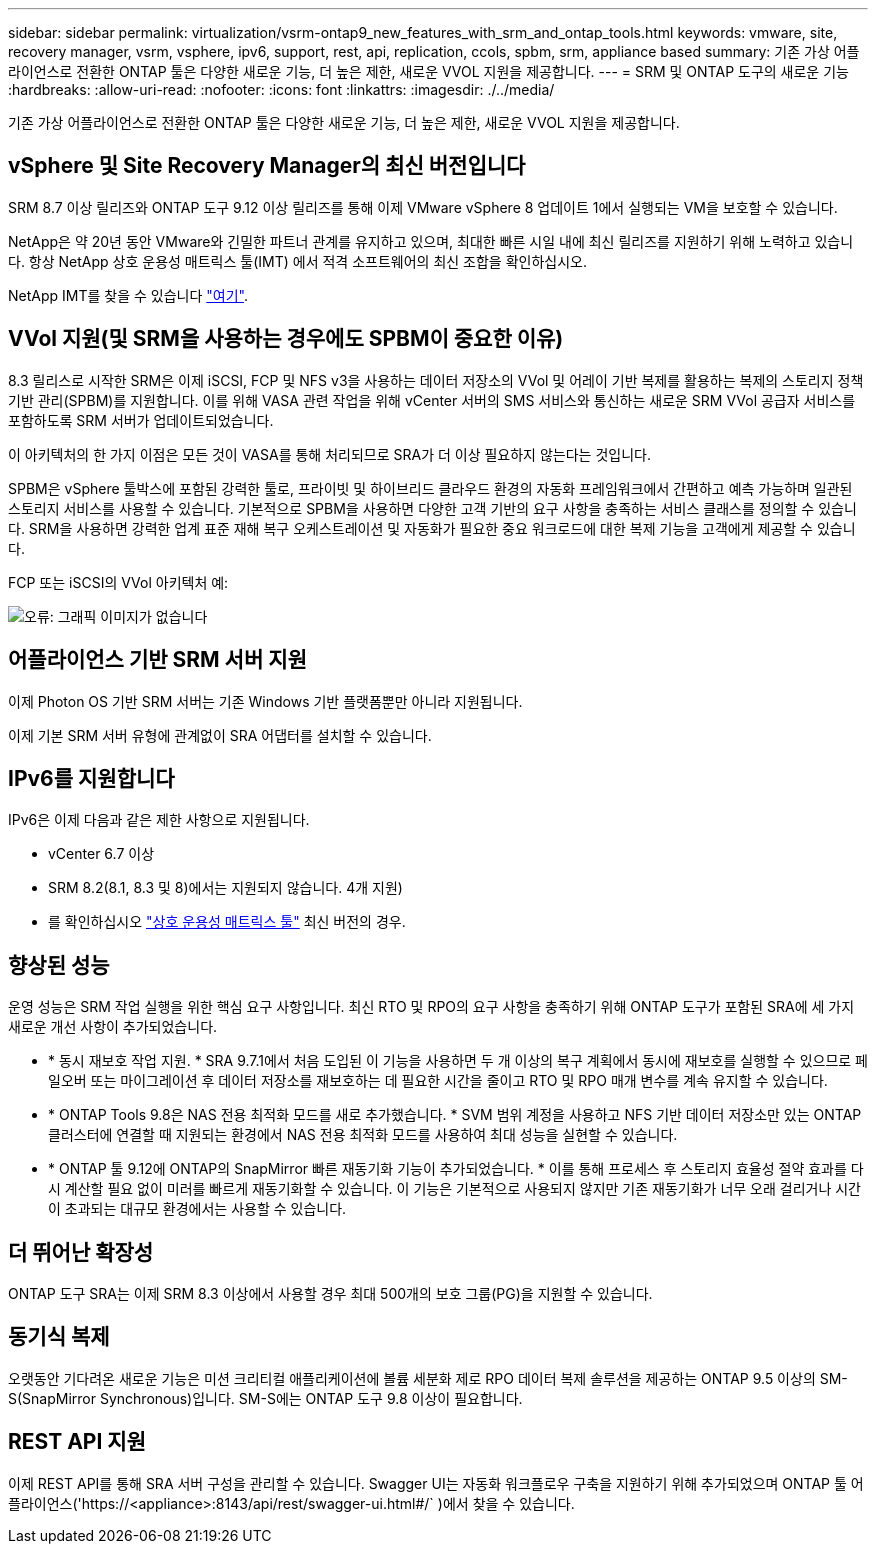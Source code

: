 ---
sidebar: sidebar 
permalink: virtualization/vsrm-ontap9_new_features_with_srm_and_ontap_tools.html 
keywords: vmware, site, recovery manager, vsrm, vsphere, ipv6, support, rest, api, replication, ccols, spbm, srm, appliance based 
summary: 기존 가상 어플라이언스로 전환한 ONTAP 툴은 다양한 새로운 기능, 더 높은 제한, 새로운 VVOL 지원을 제공합니다. 
---
= SRM 및 ONTAP 도구의 새로운 기능
:hardbreaks:
:allow-uri-read: 
:nofooter: 
:icons: font
:linkattrs: 
:imagesdir: ./../media/


[role="lead"]
기존 가상 어플라이언스로 전환한 ONTAP 툴은 다양한 새로운 기능, 더 높은 제한, 새로운 VVOL 지원을 제공합니다.



== vSphere 및 Site Recovery Manager의 최신 버전입니다

SRM 8.7 이상 릴리즈와 ONTAP 도구 9.12 이상 릴리즈를 통해 이제 VMware vSphere 8 업데이트 1에서 실행되는 VM을 보호할 수 있습니다.

NetApp은 약 20년 동안 VMware와 긴밀한 파트너 관계를 유지하고 있으며, 최대한 빠른 시일 내에 최신 릴리즈를 지원하기 위해 노력하고 있습니다. 항상 NetApp 상호 운용성 매트릭스 툴(IMT) 에서 적격 소프트웨어의 최신 조합을 확인하십시오.

NetApp IMT를 찾을 수 있습니다 https://mysupport.netapp.com/matrix["여기"^].



== VVol 지원(및 SRM을 사용하는 경우에도 SPBM이 중요한 이유)

8.3 릴리스로 시작한 SRM은 이제 iSCSI, FCP 및 NFS v3을 사용하는 데이터 저장소의 VVol 및 어레이 기반 복제를 활용하는 복제의 스토리지 정책 기반 관리(SPBM)를 지원합니다. 이를 위해 VASA 관련 작업을 위해 vCenter 서버의 SMS 서비스와 통신하는 새로운 SRM VVol 공급자 서비스를 포함하도록 SRM 서버가 업데이트되었습니다.

이 아키텍처의 한 가지 이점은 모든 것이 VASA를 통해 처리되므로 SRA가 더 이상 필요하지 않는다는 것입니다.

SPBM은 vSphere 툴박스에 포함된 강력한 툴로, 프라이빗 및 하이브리드 클라우드 환경의 자동화 프레임워크에서 간편하고 예측 가능하며 일관된 스토리지 서비스를 사용할 수 있습니다. 기본적으로 SPBM을 사용하면 다양한 고객 기반의 요구 사항을 충족하는 서비스 클래스를 정의할 수 있습니다. SRM을 사용하면 강력한 업계 표준 재해 복구 오케스트레이션 및 자동화가 필요한 중요 워크로드에 대한 복제 기능을 고객에게 제공할 수 있습니다.

FCP 또는 iSCSI의 VVol 아키텍처 예:

image:vsrm-ontap9_image1.png["오류: 그래픽 이미지가 없습니다"]



== 어플라이언스 기반 SRM 서버 지원

이제 Photon OS 기반 SRM 서버는 기존 Windows 기반 플랫폼뿐만 아니라 지원됩니다.

이제 기본 SRM 서버 유형에 관계없이 SRA 어댑터를 설치할 수 있습니다.



== IPv6를 지원합니다

IPv6은 이제 다음과 같은 제한 사항으로 지원됩니다.

* vCenter 6.7 이상
* SRM 8.2(8.1, 8.3 및 8)에서는 지원되지 않습니다. 4개 지원)
* 를 확인하십시오 https://mysupport.netapp.com/matrix/imt.jsp?components=84943;&solution=1777&isHWU&src=IMT["상호 운용성 매트릭스 툴"^] 최신 버전의 경우.




== 향상된 성능

운영 성능은 SRM 작업 실행을 위한 핵심 요구 사항입니다. 최신 RTO 및 RPO의 요구 사항을 충족하기 위해 ONTAP 도구가 포함된 SRA에 세 가지 새로운 개선 사항이 추가되었습니다.

* * 동시 재보호 작업 지원. * SRA 9.7.1에서 처음 도입된 이 기능을 사용하면 두 개 이상의 복구 계획에서 동시에 재보호를 실행할 수 있으므로 페일오버 또는 마이그레이션 후 데이터 저장소를 재보호하는 데 필요한 시간을 줄이고 RTO 및 RPO 매개 변수를 계속 유지할 수 있습니다.
* * ONTAP Tools 9.8은 NAS 전용 최적화 모드를 새로 추가했습니다. * SVM 범위 계정을 사용하고 NFS 기반 데이터 저장소만 있는 ONTAP 클러스터에 연결할 때 지원되는 환경에서 NAS 전용 최적화 모드를 사용하여 최대 성능을 실현할 수 있습니다.
* * ONTAP 툴 9.12에 ONTAP의 SnapMirror 빠른 재동기화 기능이 추가되었습니다. * 이를 통해 프로세스 후 스토리지 효율성 절약 효과를 다시 계산할 필요 없이 미러를 빠르게 재동기화할 수 있습니다. 이 기능은 기본적으로 사용되지 않지만 기존 재동기화가 너무 오래 걸리거나 시간이 초과되는 대규모 환경에서는 사용할 수 있습니다.




== 더 뛰어난 확장성

ONTAP 도구 SRA는 이제 SRM 8.3 이상에서 사용할 경우 최대 500개의 보호 그룹(PG)을 지원할 수 있습니다.



== 동기식 복제

오랫동안 기다려온 새로운 기능은 미션 크리티컬 애플리케이션에 볼륨 세분화 제로 RPO 데이터 복제 솔루션을 제공하는 ONTAP 9.5 이상의 SM-S(SnapMirror Synchronous)입니다. SM-S에는 ONTAP 도구 9.8 이상이 필요합니다.



== REST API 지원

이제 REST API를 통해 SRA 서버 구성을 관리할 수 있습니다. Swagger UI는 자동화 워크플로우 구축을 지원하기 위해 추가되었으며 ONTAP 툴 어플라이언스('https://<appliance>:8143/api/rest/swagger-ui.html#/` )에서 찾을 수 있습니다.
